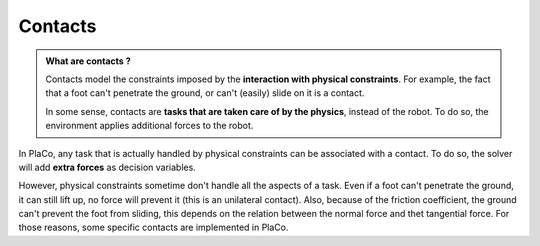 Contacts
========

.. admonition:: What are contacts ?

    Contacts model the constraints imposed by the **interaction with physical constraints**.
    For example, the fact that a foot can't penetrate the ground, or can't (easily) slide on it is a contact.

    In some sense, contacts are **tasks that are taken care of by the physics**, instead of the robot.
    To do so, the environment applies additional forces to the robot.

In PlaCo, any task that is actually handled by physical constraints can be associated with a contact.
To do so, the solver will add **extra forces** as decision variables.

However, physical constraints sometime don't handle all the aspects of a task.
Even if a foot can't penetrate the ground, it can still lift up, no force will prevent it
(this is an unilateral contact).
Also, because of the friction coefficient, the ground can't prevent the foot from sliding, this
depends on the relation between the normal force and thet tangential force.
For those reasons, some specific contacts are implemented in PlaCo.


